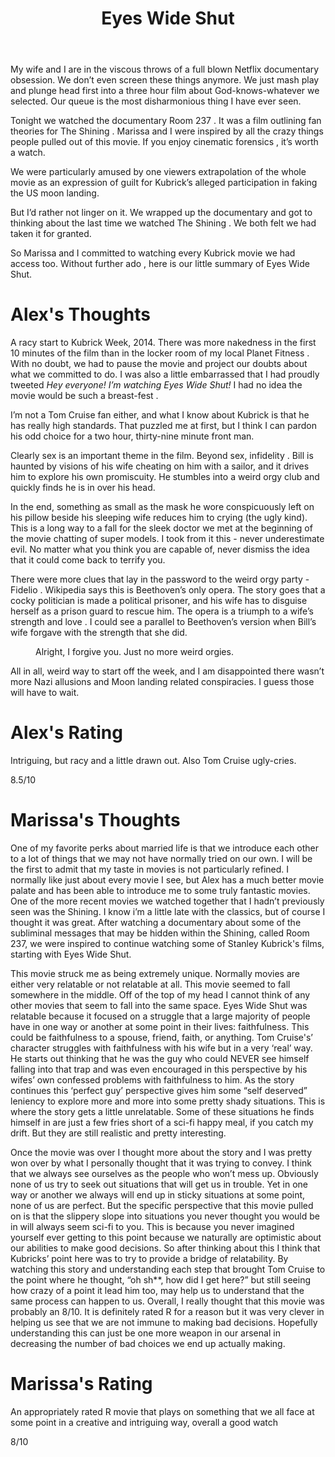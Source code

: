 #+TITLE: Eyes Wide Shut

My wife and I are in the viscous throws of a full blown Netflix
documentary obsession. We don’t even screen these things anymore. We
just mash play and plunge head first into a three hour film about
God-knows-whatever we selected. Our queue is the most disharmonious
thing I have ever seen.

Tonight we watched the documentary Room 237 . It was a film outlining
fan theories for The Shining . Marissa and I were inspired by all the
crazy things people pulled out of this movie. If you enjoy cinematic
forensics , it’s worth a watch.

We were particularly amused by one viewers extrapolation of the whole
movie as an expression of guilt for Kubrick’s alleged participation in
faking the US moon landing.

But I’d rather not linger on it. We wrapped up the documentary and got
to thinking about the last time we watched The Shining . We both felt
we had taken it for granted.

So Marissa and I committed to watching every Kubrick movie we had
access too. Without further ado , here is our little summary of Eyes
Wide Shut.

* Alex's Thoughts

A racy start to Kubrick Week, 2014. There was more nakedness in the
first 10 minutes of the film than in the locker room of my local
Planet Fitness . With no doubt, we had to pause the movie and project
our doubts about what we committed to do. I was also a little
embarrassed that I had proudly tweeted /Hey everyone! I’m watching
Eyes Wide Shut!/ I had no idea the movie would be such a breast-fest .

I’m not a Tom Cruise fan either, and what I know about Kubrick is that
he has really high standards. That puzzled me at first, but I think I
can pardon his odd choice for a two hour, thirty-nine minute front
man.

Clearly sex is an important theme in the film. Beyond sex, infidelity
. Bill is haunted by visions of his wife cheating on him with a
sailor, and it drives him to explore his own promiscuity. He stumbles
into a weird orgy club and quickly finds he is in over his head.

In the end, something as small as the mask he wore conspicuously left
on his pillow beside his sleeping wife reduces him to crying (the ugly
kind). This is a long way to a fall for the sleek doctor we met at the
beginning of the movie chatting of super models. I took from it this -
never underestimate evil. No matter what you think you are capable of,
never dismiss the idea that it could come back to terrify you.

There were more clues that lay in the password to the weird orgy
party - Fidelio . Wikipedia says this is Beethoven’s only opera. The
story goes that a cocky politician is made a political prisoner, and
his wife has to disguise herself as a prison guard to rescue him. The
opera is a triumph to a wife’s strength and love . I could see a
parallel to Beethoven’s version when Bill’s wife forgave with the
strength that she did.

#+CAPTION: Alright, I forgive you. Just no more weird orgies.
[[./images/eyeswideshut.jpg]]

All in all, weird way to start off the week, and I am disappointed
there wasn’t more Nazi allusions and Moon landing related
conspiracies. I guess those will have to wait.

* Alex's Rating

Intriguing, but racy and a little drawn out. Also Tom Cruise
ugly-cries.

8.5/10

* Marissa's Thoughts

One of my favorite perks about married life is that we introduce each
other to a lot of things that we may not have normally tried on our
own. I will be the first to admit that my taste in movies is not
particularly refined. I normally like just about every movie I see,
but Alex has a much better movie palate and has been able to introduce
me to some truly fantastic movies. One of the more recent movies we
watched together that I hadn’t previously seen was the Shining. I know
i’m a little late with the classics, but of course I thought it was
great. After watching a documentary about some of the subliminal
messages that may be hidden within the Shining, called Room 237, we
were inspired to continue watching some of Stanley Kubrick's films,
starting with Eyes Wide Shut.

This movie struck me as being extremely unique. Normally movies are
either very relatable or not relatable at all. This movie seemed to
fall somewhere in the middle. Off of the top of my head I cannot think
of any other movies that seem to fall into the same space. Eyes Wide
Shut was relatable because it focused on a struggle that a large
majority of people have in one way or another at some point in their
lives: faithfulness. This could be faithfulness to a spouse, friend,
faith, or anything. Tom Cruise's’ character struggles with
faithfulness with his wife but in a very ‘real’ way. He starts out
thinking that he was the guy who could NEVER see himself falling into
that trap and was even encouraged in this perspective by his wifes’
own confessed problems with faithfulness to him. As the story
continues this ‘perfect guy’ perspective gives him some “self
deserved” leniency to explore more and more into some pretty shady
situations. This is where the story gets a little unrelatable. Some of
these situations he finds himself in are just a few fries short of a
sci-fi happy meal, if you catch my drift. But they are still realistic
and pretty interesting.

Once the movie was over I thought more about the story and I was
pretty won over by what I personally thought that it was trying to
convey. I think that we always see ourselves as the people who won’t
mess up. Obviously none of us try to seek out situations that will get
us in trouble. Yet in one way or another we always will end up in
sticky situations at some point, none of us are perfect. But the
specific perspective that this movie pulled on is that the slippery
slope into situations you never thought you would be in will always
seem sci-fi to you. This is because you never imagined yourself ever
getting to this point because we naturally are optimistic about our
abilities to make good decisions. So after thinking about this I think
that Kubricks’ point here was to try to provide a bridge of
relatability. By watching this story and understanding each step that
brought Tom Cruise to the point where he thought, “oh sh**, how did I
get here?” but still seeing how crazy of a point it lead him too, may
help us to understand that the same process can happen to us. Overall,
I really thought that this movie was probably an 8/10. It is
definitely rated R for a reason but it was very clever in helping us
see that we are not immune to making bad decisions. Hopefully
understanding this can just be one more weapon in our arsenal in
decreasing the number of bad choices we end up actually making.

* Marissa's Rating

An appropriately rated R movie that plays on something that we all
face at some point in a creative and intriguing way, overall a good
watch

8/10
